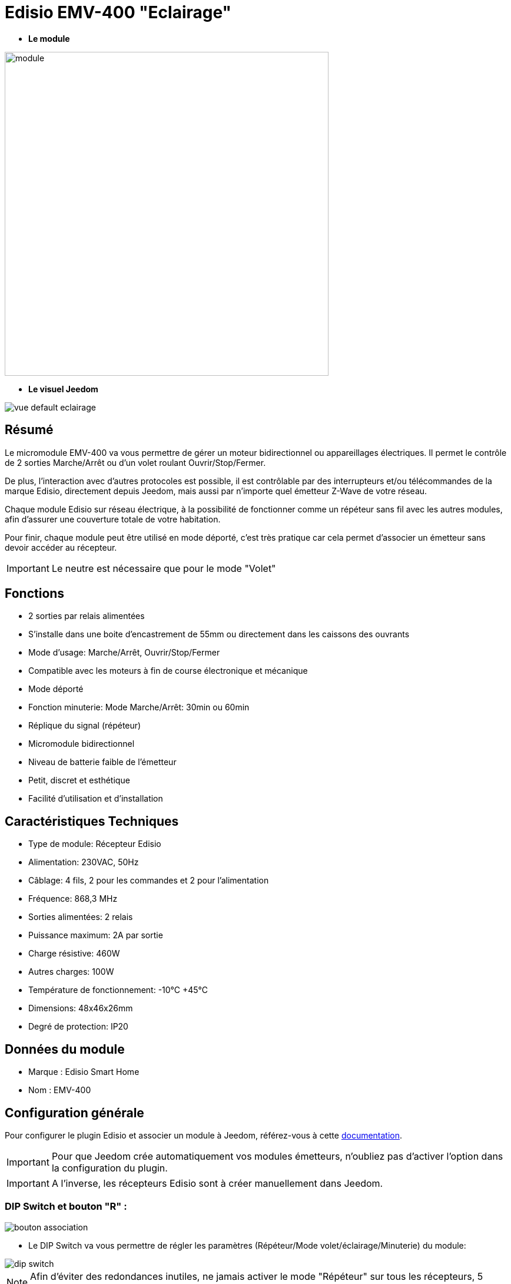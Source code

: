 = Edisio EMV-400 "Eclairage"

* *Le module*

image::../images/emv.400/module.jpg[width=550,align="center"]

* *Le visuel Jeedom*

image::../images/emv.400/vue_default_eclairage.jpg[align="center"]

== Résumé

Le micromodule EMV-400 va vous permettre de gérer un moteur bidirectionnel ou appareillages électriques. Il permet le contrôle de 2 sorties Marche/Arrêt ou d'un volet roulant Ouvrir/Stop/Fermer.

De plus, l'interaction avec d'autres protocoles est possible, il est contrôlable par des interrupteurs et/ou télécommandes de la marque Edisio, directement depuis Jeedom, mais aussi par n'importe quel émetteur Z-Wave de votre réseau.
 
Chaque module Edisio sur réseau électrique, à la possibilité de fonctionner comme un répéteur sans fil avec les autres modules, afin d'assurer une couverture totale de votre habitation.

Pour finir, chaque module peut être utilisé en mode déporté, c'est très pratique car cela permet d'associer un émetteur sans devoir accéder au récepteur.

[IMPORTANT] 
Le neutre est nécessaire que pour le mode "Volet"

== Fonctions

* 2 sorties par relais alimentées
* S'installe dans une boite d'encastrement de 55mm ou directement dans les caissons des ouvrants
* Mode d'usage: Marche/Arrêt, Ouvrir/Stop/Fermer
* Compatible avec les moteurs à fin de course électronique et mécanique
* Mode déporté
* Fonction minuterie: Mode Marche/Arrêt: 30min ou 60min
* Réplique du signal (répéteur)
* Micromodule bidirectionnel
* Niveau de batterie faible de l'émetteur
* Petit, discret et esthétique
* Facilité d'utilisation et d'installation

== Caractéristiques Techniques

* Type de module: Récepteur Edisio
* Alimentation: 230VAC, 50Hz
* Câblage: 4 fils, 2 pour les commandes et 2 pour l'alimentation
* Fréquence: 868,3 MHz
* Sorties alimentées: 2 relais
* Puissance maximum: 2A par sortie
* Charge résistive: 460W
* Autres charges: 100W
* Température de fonctionnement: -10°C +45°C
* Dimensions: 48x46x26mm
* Degré de protection: IP20

== Données du module

* Marque : Edisio Smart Home
* Nom : EMV-400

== Configuration générale

Pour configurer le plugin Edisio et associer un module à Jeedom, référez-vous à cette link:https://www.jeedom.fr/doc/documentation/plugins/edisio/fr_FR/edisio.html[documentation].

[IMPORTANT]
Pour que Jeedom crée automatiquement vos modules émetteurs, n'oubliez pas d'activer l'option dans la configuration du plugin.

[IMPORTANT]
A l'inverse, les récepteurs Edisio sont à créer manuellement dans Jeedom.

=== DIP Switch et bouton "R" :

image::../images/emv.400/bouton_association.jpg[align="center"]

* Le DIP Switch va vous permettre de régler les paramètres (Répéteur/Mode volet/éclairage/Minuterie) du module:

image::../images/emv.400/dip_switch.jpg[align="center"]

[NOTE]
Afin d'éviter des redondances inutiles, ne jamais activer le mode "Répéteur" sur tous les récepteurs, 5 récepteurs au maximum par installation.

* Le bouton "R", va permettre d'associer un émetteur au récepteur, d'activer ou désactiver la fonction minuterie et d'activer le mode déporté :

image::../images/emv.400/bouton_r.jpg[align="center"]

[NOTE]
Appuyer R 3x permet d'activer le mode déporté. 

== Diagramme de fonctionnement

Suivant si votre émetteur est configuré en mode "1 touche" ou "2 touches", voici le fonctionnement du module:

[NOTE]
Référez-vous à la documentation du fabricant, afin de pouvoir configurer votre émetteur.

image::../images/emv.400/diagramme.jpg[align="center"]

== Fonction minuterie

La fonction minuterie permet l'extinction automatique des relais au bout de 30 ou 60 minutes.

* Activer : Appuyer 4x "R" du récepteur, confirmation par un simple bip sonore en continu
* Désactiver: Appuyer 5x "R" du récepteur , confirmation par 3 simples bip sonores.

* Minuterie de 30 minutes: DIP Switch 3 en haut
* Minuterie de 60 minutes: DIP Switch 3 en bas

== Le mode "Eclairage"

Le mode "Eclairage" permet de piloter 2 appareils électriques à distance.

[IMPORTANT]
Le neutre n'est pas nécessaire

==== Configuration et raccordements électriques :

image::../images/emv.400/mode_eclairage.jpg[align="center"]

[IMPORTANT]
Afin que le module soit en mode "Eclairage" le DIP Switch 2 doit être en haut
[IMPORTANT]
NE JAMAIS BRANCHER SOUS TENSION

==== Création du module dans Jeedom

Pour associer un module récepteur Edisio à Jeedom, il faut créer manuellement un équipement.

image::../images/emv.400/ajout_equip.jpg[align="center"]

Une fois, votre équipement crée, vous devriez obtenir ceci :

image::../images/emv.400/crea_equip.jpg[align="center"]

[NOTE]
Pensez à activer votre nouvel équipement.

Dans la liste d'équipement, à droite, sélectionner "Micro-module lumière" :

image::../images/emv.400/infos_equip_eclairage.jpg[align="center"]

==== Commandes

Une fois votre équipement sauvegardé, vous devriez obtenir les commandes associées au module :

image::../images/emv.400/commande_eclairage.jpg[Commandes,align="center"]

[underline]#Voici la liste des commandes :#

* On : C'est la commande qui permet d'activer le relais 1
* Off : C'est la commande qui de désactiver le relais 1
* On 2 : C'est la commande qui permet d'activer le relais 2
* Off 2: C'est la commande qui permet de désactiver le relais 2
* E : C'est la commande qui permet de se servir du mode déporté

[IMPORTANT]
Le retour d'état est simulé par Jeedom. Par conséquent, si vous utilisez un autre émetteur, Jeedom ne pourra pas mettre à jour l'état du récepteur.

==== Informations

Une fois votre équipement associé à Jeedom, diverses informations seront disponibles :

image::../images/emv.400/infos_eclairage.jpg[Commandes,align="center"]

* Création : Indique la date à laquelle l'équipement à était crée
* Communication : Indique la dernière communication enregistrée entre Jeedom et le micro-module
* Batterie : Indique l'état de la batterie pour les modules à piles
* Status : Retourne le status du module

==== Association du micromodule à Jeedom

Afin, que vous puissiez interagir avec Jeedom, comme si c'était un émetteur Edisio.

[NOTE]
Un des gros avantages d'Edisio, c'est qu'un récepteur peut avoir plusieurs émetteurs associés

===== Méthode standard

Chaque sortie est à associer à une commande Jeedom:

* Associer la sortie 1 :
- Appuyez 1x sur le "R" du récepteur, simple bip sonore (court en répétition) signale la programmation de la sortie 1 activée.
- Dans les 10 sec, appuyez sur "Tester" de la commande "Ouvrir" dans Jeedom, un bip sonore en continu signale l'association de la sortie 1 à Jeedom.
- Dans les 10 sec, appuyez à nouveau sur "R" du récepteur, pour valider l'association, le bip sonore s'arrête.

* Associer la sortie 2 :
- Appuyez 2x sur le "R" du récepteur, double bip sonore (court en répétition) signalent la programmation de la sortie 2 activée.
- Dans les 10 sec, appuyez sur "Tester" de la commande "Fermer" dans Jeedom, un bip sonore en continu signale l'association de la sortie 2 à Jeedom.
- Dans les 10 sec, appuyez à nouveau sur "R" du récepteur, pour valider l'association, le bip sonore s'arrête.

===== Méthode déportée

Nous en avons parlé au début de cette documentation. Dans le cas, de modules déjà encastrés, dans les faux-plafonds ou même les combles. Cette méthode permet l'ajout d'un nouvel émetteur sans accéder au "R" du récepteur.

* Associer le bouton "R" :
- Appuyez 3x sur "R" du récepteur, triple bip sonore (court en répétition) signalent le mode de programmation activé.
- Dans les 10 sec, appuyez sur "Tester" de la commande "E" dans Jeedom, un bip sonore en continu signale l'association à Jeedom.
- Dans les 10 sec, appuyez à nouveau sur "E" du récepteur, pour valider l'association, le bip sonore s'arrête.

C'est fait, votre Jeedom est à présent associé et sa commande "E" remplace désormais le bouton "R" du récepteur.

* Associer un nouvel émetteur à un récepteur avec Jeedom déjà associé :
** Sortie 1 : 
*** Appuyez 1x sur "Tester" la commande "E" dans Jeedom, simple bip sonore (court en répétition) signale la programmation de la sortie 1 activée.
*** Dans les 10 sec, appuyez sur une des touches "C" du nouvel émetteur à associer, un bip sonore en continu signale l'association de la sortie 1.
*** Dans les 10 sec, appuyez à nouveau sur "Tester" de la commande "E" dans Jeedom, pour valider l'association, le bip sonore s'arrête.

** Sortie 2 :
*** Appuyez 2x sur "Tester" de la commande "E" dans Jeedom, double bip sonores (court en répétition) signale la programmation de la sortie 2 activée.
*** Dans les 10 sec, appuyez sur une des touches "C" du nouvel émetteur à associer, un bip sonore en continu signale l'association de la sortie 2.
*** Dans les 10 sec, appuyez à nouveau sur "Tester" de la commande "E" dans Jeedom, pour valider l'association, le bip sonore s'arrête.

[NOTE]
Vous pouvez recommencer autant de fois que vous voulez associer d'émetteur au récepteur

== Visuel alternatif

image::../images/emv.400/vue_alt_eclairage.jpg[Commandes,align="center"]

== F.A.Q.

Comment effacer la mémoire du récepteur ?::
Appuyez et maintenez 10 sec sur le "R", jusqu'au bip sonore continu.

Comment piloter le récepteur via un émetteur Z-Wave?::
Avec le plugin Scénario de Jeedom.

Comment puis-je avoir le même visuel ?::
Avec le plugin Widgets de Jeedom.

#_@Jamsta_#